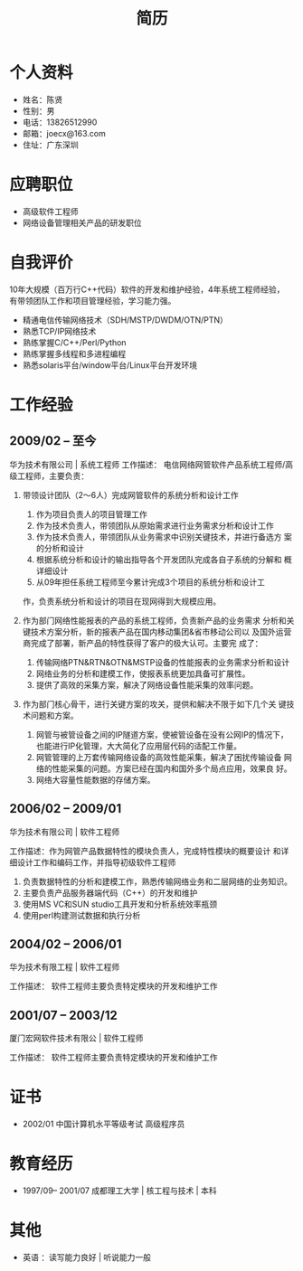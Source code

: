 # -*- coding:utf-8 -*-
#+TITLE:简历
#+AUTHOR:    陈贤
#+EMAIL:     joec@163.com
#+LANGUAGE:  zh
#+OPTIONS:   toc:nil author:nil creator:nil timestamp:nil

* 个人资料

  - 姓名：陈贤
  - 性别：男
  - 电话：13826512990
  - 邮箱：joecx@163.com
  - 住址：广东深圳

* 应聘职位

  - 高级软件工程师
  - 网络设备管理相关产品的研发职位

* 自我评价
  
  10年大规模（百万行C++代码）软件的开发和维护经验，4年系统工程师经验，
  有带领团队工作和项目管理经验，学习能力强。
  - 精通电信传输网络技术（SDH/MSTP/DWDM/OTN/PTN）
  - 熟悉TCP/IP网络技术
  - 熟练掌握C/C++/Perl/Python
  - 熟练掌握多线程和多进程编程
  - 熟悉solaris平台/window平台/Linux平台开发环境

* 工作经验
** 2009/02 --  至今
   华为技术有限公司 | 系统工程师
   工作描述：
   电信网络网管软件产品系统工程师/高级工程师，主要负责：

   1. 带领设计团队（2～6人）完成网管软件的系统分析和设计工作
      1) 作为项目负责人的项目管理工作
      2) 作为技术负责人，带领团队从原始需求进行业务需求分析和设计工作
      3) 作为技术负责人，带领团队从业务需求中识别关键技术，并进行备选方
         案的分析和设计
      4) 根据系统分析和设计的输出指导各个开发团队完成各自子系统的分解和
         概详细设计
      5) 从09年担任系统工程师至今累计完成3个项目的系统分析和设计工
	 作，负责系统分析和设计的项目在现网得到大规模应用。

   2. 作为部门网络性能报表的产品的系统工程师，负责新产品的业务需求
      分析和关键技术方案分析，新的报表产品在国内移动集团&省市移动公司以
      及国外运营商完成了部署，新产品的特性获得了客户的极大认可。主要完
      成了：
      1) 传输网络PTN&RTN&OTN&MSTP设备的性能报表的业务需求分析和设计
      2) 网络业务的分析和建模工作，使报表系统更加具备可扩展性。
      3) 提供了高效的采集方案，解决了网络设备性能采集的效率问题。

   3. 作为部门核心骨干，进行关键方案的攻关，提供和解决不限于如下几个关
      键技术问题和方案。
      1) 网管与被管设备之间的IP隧道方案，使被管设备在没有公网IP的情况下，
         也能进行IP化管理，大大简化了应用层代码的适配工作量。
      2) 网管管理的上万套传输网络设备的高效性能采集，解决了困扰传输设备
         网络的性能采集的问题。方案已经在国内和国外多个局点应用，效果良
         好。
      3) 网络大容量性能数据的存储方案。

** 2006/02 -- 2009/01
    华为技术有限公司 | 软件工程师

    工作描述：作为网管产品数据特性的模块负责人，完成特性模块的概要设计
    和详细设计工作和编码工作，并指导初级软件工程师

    1. 负责数据特性的分析和建模工作，熟悉传输网络业务和二层网络的业务知识。
    2. 主要负责产品服务器端代码（C++）的开发和维护
    3. 使用MS VC和SUN studio工具开发和分析系统效率瓶颈
    4. 使用perl构建测试数据和执行分析

** 2004/02 -- 2006/01
   华为技术有限工程 | 软件工程师

   工作描述：
   软件工程师主要负责特定模块的开发和维护工作

** 2001/07 -- 2003/12
   厦门宏网软件技术有限公 | 软件工程师

   工作描述：
   软件工程师主要负责特定模块的开发和维护工作

* 证书

    - 2002/01    中国计算机水平等级考试 高级程序员
    
* 教育经历
  
  - 1997/09-- 2001/07  成都理工大学 | 核工程与技术 | 本科

* 其他

   - 英语 ：读写能力良好 | 听说能力一般

